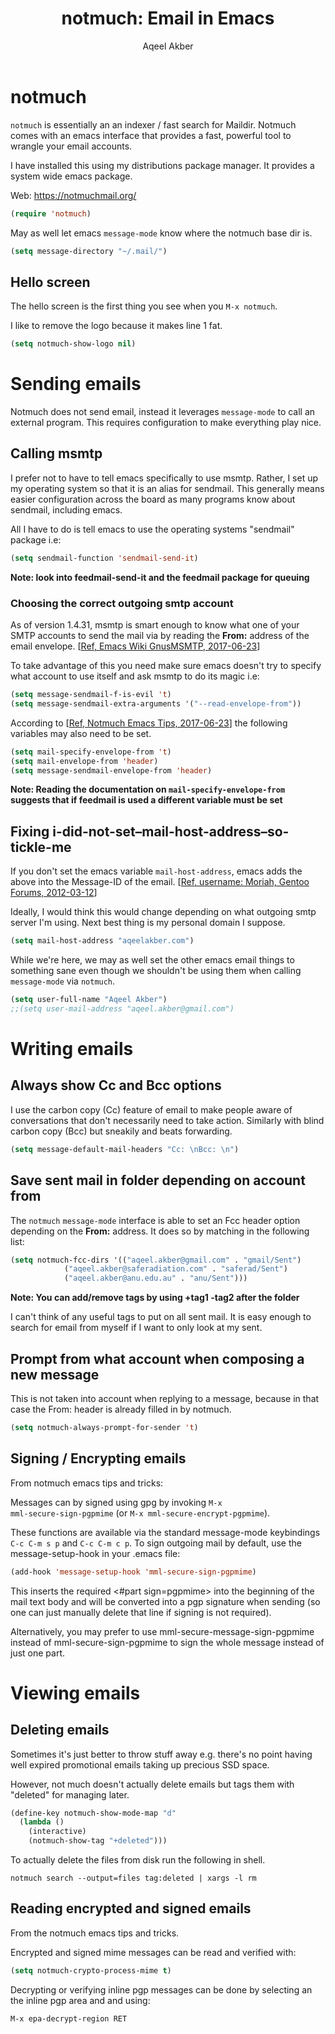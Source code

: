 #+TITLE: notmuch: Email in Emacs
#+AUTHOR: Aqeel Akber

* notmuch

=notmuch= is essentially an an indexer / fast search for
Maildir. Notmuch comes with an emacs interface that provides a fast,
powerful tool to wrangle your email accounts.

I have installed this using my distributions package manager. It
provides a system wide emacs package.

Web: https://notmuchmail.org/

#+BEGIN_SRC emacs-lisp
(require 'notmuch)
#+END_SRC

May as well let emacs =message-mode= know where the notmuch base dir
is.

#+BEGIN_SRC emacs-lisp
(setq message-directory "~/.mail/")
#+END_SRC

** Hello screen

The hello screen is the first thing you see when you =M-x notmuch=.

I like to remove the logo because it makes line 1 fat. 

#+BEGIN_SRC emacs-lisp
(setq notmuch-show-logo nil)
#+END_SRC

* Sending emails

Notmuch does not send email, instead it leverages =message-mode= to
call an external program. This requires configuration to make
everything play nice.

** Calling msmtp

I prefer not to have to tell emacs specifically to use msmtp. Rather,
I set up my operating system so that it is an alias for sendmail. This
generally means easier configuration across the board as many programs
know about sendmail, including emacs.

All I have to do is tell emacs to use the operating systems "sendmail"
package i.e:

#+BEGIN_SRC emacs-lisp
(setq sendmail-function 'sendmail-send-it)
#+END_SRC

*Note: look into feedmail-send-it and the feedmail package for queuing*

*** Choosing the correct outgoing smtp account

As of version 1.4.31, msmtp is smart enough to know what one of your
SMTP accounts to send the mail via by reading the *From:* address of
the email envelope. 
[[[https://www.emacswiki.org/emacs/GnusMSMTP][Ref, Emacs Wiki GnusMSMTP, 2017-06-23]]]

To take advantage of this you need make sure emacs doesn't try to
specify what account to use itself and ask msmtp to do its magic i.e:

#+BEGIN_SRC emacs-lisp
(setq message-sendmail-f-is-evil 't)
(setq message-sendmail-extra-arguments '("--read-envelope-from"))
#+END_SRC

According to [[[https://notmuchmail.org/emacstips/][Ref, Notmuch Emacs Tips, 2017-06-23]]] the following
variables may also need to be set.

#+BEGIN_SRC emacs-lisp
(setq mail-specify-envelope-from 't)
(setq mail-envelope-from 'header)
(setq message-sendmail-envelope-from 'header)
#+END_SRC

*Note: Reading the documentation on =mail-specify-envelope-from=
suggests that if feedmail is used a different variable must be set*

** Fixing i-did-not-set--mail-host-address--so-tickle-me

If you don't set the emacs variable =mail-host-address=, emacs adds
the above into the Message-ID of the email. 
[[[https://forums.gentoo.org/viewtopic-t-916898-start-0.html][Ref, username: Moriah, Gentoo Forums, 2012-03-12]]]

Ideally, I would think this would change depending on what outgoing
smtp server I'm using. Next best thing is my personal domain I
suppose.

#+BEGIN_SRC emacs-lisp
(setq mail-host-address "aqeelakber.com")
#+END_SRC

While we're here, we may as well set the other emacs email things to
something sane even though we shouldn't be using them when calling
=message-mode= via =notmuch=.

#+BEGIN_SRC emacs-lisp
(setq user-full-name "Aqeel Akber")
;;(setq user-mail-address "aqeel.akber@gmail.com")
#+END_SRC

* Writing emails
** Always show Cc and Bcc options

I use the carbon copy (Cc) feature of email to make people aware of
conversations that don't necessarily need to take action. Similarly
with blind carbon copy (Bcc) but sneakily and beats forwarding. 

#+BEGIN_SRC emacs-lisp
(setq message-default-mail-headers "Cc: \nBcc: \n")
#+END_SRC

** Save sent mail in folder depending on account from

The =notmuch= =message-mode= interface is able to set an Fcc header
option depending on the *From:* address. It does so by matching in the
following list:

#+BEGIN_SRC emacs-lisp
(setq notmuch-fcc-dirs '(("aqeel.akber@gmail.com" . "gmail/Sent")
			("aqeel.akber@saferadiation.com" . "saferad/Sent")
			("aqeel.akber@anu.edu.au" . "anu/Sent")))
#+END_SRC

*Note: You can add/remove tags by using +tag1 -tag2 after the folder*

I can't think of any useful tags to put on all sent mail. It is easy
enough to search for email from myself if I want to only look at my
sent.

** Prompt from what account when composing a new message

This is not taken into account when replying to a message, because in
that case the From: header is already filled in by notmuch.

#+BEGIN_SRC emacs-lisp
(setq notmuch-always-prompt-for-sender 't)
#+END_SRC
** Signing / Encrypting emails
From notmuch emacs tips and tricks:

Messages can by signed using gpg by invoking =M-x
mml-secure-sign-pgpmime= (or =M-x mml-secure-encrypt-pgpmime=). 

These functions are available via the standard message-mode
keybindings =C-c C-m s p= and =C-c C-m c p=. To sign outgoing mail by
default, use the message-setup-hook in your .emacs file:

#+BEGIN_SRC emacs-lisp
(add-hook 'message-setup-hook 'mml-secure-sign-pgpmime)
#+END_SRC

This inserts the required <#part sign=pgpmime> into the beginning of
the mail text body and will be converted into a pgp signature when
sending (so one can just manually delete that line if signing is not
required).

Alternatively, you may prefer to use mml-secure-message-sign-pgpmime
instead of mml-secure-sign-pgpmime to sign the whole message instead
of just one part.

* Viewing emails
** Deleting emails

Sometimes it's just better to throw stuff away e.g. there's no point
having well expired promotional emails taking up precious SSD
space. 

However, not much doesn't actually delete emails but tags them with
"deleted" for managing later.

#+BEGIN_SRC emacs-lisp
(define-key notmuch-show-mode-map "d"
  (lambda ()
    (interactive)
    (notmuch-show-tag "+deleted")))
#+END_SRC

To actually delete the files from disk run the following in shell.

#+BEGIN_SRC 
notmuch search --output=files tag:deleted | xargs -l rm
#+END_SRC
** Reading encrypted and signed emails
From the notmuch emacs tips and tricks.

Encrypted and signed mime messages can be read and verified with:

#+BEGIN_SRC emacs-lisp
(setq notmuch-crypto-process-mime t)
#+END_SRC

Decrypting or verifying inline pgp messages can be done by selecting an the inline pgp area and and using:

#+BEGIN_SRC  emacs-list
M-x epa-decrypt-region RET
#+END_SRC
